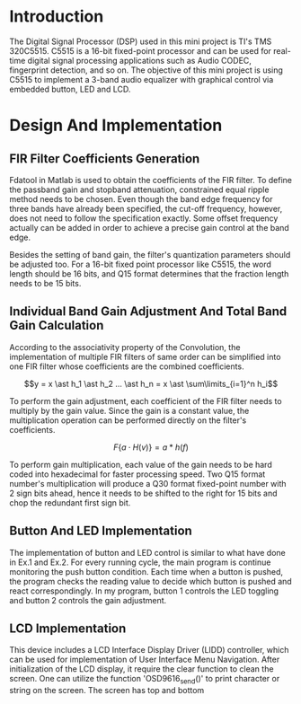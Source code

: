 * Introduction
  The Digital Signal Processor (DSP) used in this mini project is TI's TMS
  320C5515. C5515 is a 16-bit fixed-point processor and can be used for
  real-time digital signal processing applications such as Audio CODEC,
  fingerprint detection, and so on. The objective of this mini project is using
  C5515 to implement a 3-band audio equalizer with graphical control via
  embedded button, LED and LCD.

* Design And Implementation
** FIR Filter Coefficients Generation
   Fdatool in Matlab is used to obtain the coefficients of the FIR filter. To
   define the passband gain and stopband attenuation, constrained equal ripple
   method needs to be chosen. Even though the band edge frequency for three
   bands have already been specified, the cut-off frequency, however, does not
   need to follow the specification exactly. Some offset frequency actually can
   be added in order to achieve a precise gain control at the band edge. 

   Besides the setting of band gain, the filter's quantization parameters should
   be adjusted too. For a 16-bit fixed point processor like C5515, the word
   length should be 16 bits, and Q15 format determines that the fraction length
   needs to be 15 bits.

** Individual Band Gain Adjustment And Total Band Gain Calculation 
   According to the associativity property of the Convolution, the
   implementation of multiple FIR filters of same order can be simplified into
   one FIR filter whose coefficients are the combined coefficients.

   $$y = x \ast h_1 \ast h_2 ... \ast h_n = x \ast \sum\limits_{i=1}^n h_i$$
   
   To perform the gain adjustment, each coefficient of the FIR filter needs to
   multiply by the gain value. Since the gain is a constant value, the
   multiplication operation can be performed directly on the filter's
   coefficients.

   $$F\{a \cdot H(v)\} = a \ast h(f)$$

   To perform gain multiplication, each value of the gain needs to be hard coded
   into hexadecimal for faster processing speed. Two Q15 format number's
   multiplication will produce a Q30 format fixed-point number with 2 sign bits
   ahead, hence it needs to be shifted to the right for 15 bits and chop the
   redundant first sign bit.

** Button And LED Implementation 
   The implementation of button and LED control is similar to what have done in
   Ex.1 and Ex.2. For every running cycle, the main program is continue
   monitoring the push button condition. Each time when a button is pushed, the
   program checks the reading value to decide which button is pushed and react
   correspondingly. In my program, button 1 controls the LED toggling and button
   2 controls the gain adjustment.

** LCD Implementation
   This device includes a LCD Interface Display Driver (LIDD) controller, which
   can be used for implementation of User Interface Menu Navigation. After
   initialization of the LCD display, it require the clear function to clean the
   screen. One can utilize the function 'OSD9616_send()' to print character or
   string on the screen. The screen has top and bottom

   

